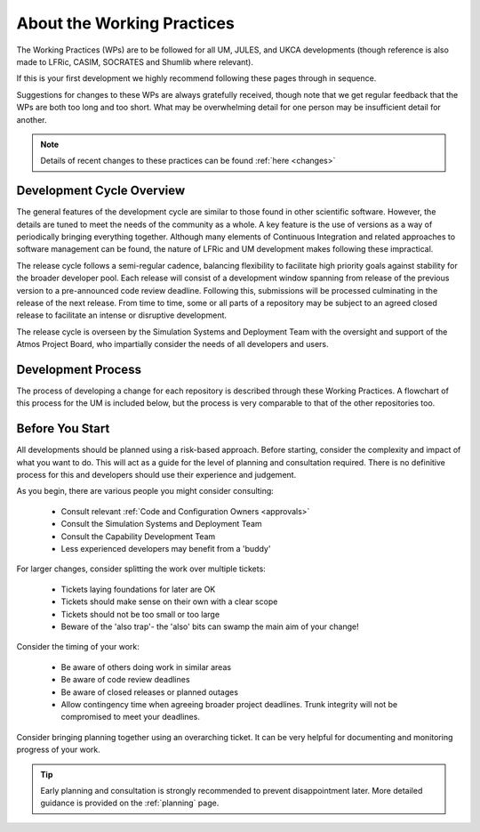 About the Working Practices
===========================

The Working Practices (WPs) are to be followed for all UM, JULES, and
UKCA developments (though reference is also made to LFRic, CASIM, SOCRATES
and Shumlib where relevant).

If this is your first development we highly recommend following these pages
through in sequence.

Suggestions for changes to these WPs are always gratefully received, though
note that we get regular feedback that the WPs are both too long and too short.
What may be overwhelming detail for one person may be insufficient detail for
another.

.. note::

    Details of recent changes to these practices can be found :ref:`here <changes>`

Development Cycle Overview
--------------------------
The general features of the development cycle are similar to those found in
other scientific software. However, the details are tuned to meet the needs of
the community as a whole. A key feature is the use of versions as a way of
periodically bringing everything together. Although many elements of Continuous
Integration and related approaches to software management can be found, the
nature of LFRic and UM development makes following these impractical.

The release cycle follows a semi-regular cadence, balancing flexibility to
facilitate high priority goals against stability for the broader developer pool.
Each release will consist of a development window spanning from release of the
previous version to a pre-announced code review deadline. Following this,
submissions will be processed culminating in the release of the next release.
From time to time, some or all parts of a repository may be subject to an agreed
closed release to facilitate an intense or disruptive development.

.. image:: images/development_cycle.png

The release cycle is overseen by the Simulation Systems and Deployment Team with
the oversight and support of the Atmos Project Board, who impartially consider
the needs of all developers and users.

..
    .. note::
    LFRic doesn't follow the same release process as the other repositories,
    with continuous testing such that all versions of the LFRic trunk should be
    valid releases. Periodic milestones are used to help with scheduling of work.

Development Process
-------------------
The process of developing a change for each repository is described through these
Working Practices. A flowchart of this process for the UM is included below, but
the process is very comparable to that of the other repositories too.

.. image:: images/UMDWP_no_links.jpg

Before You Start
----------------
All developments should be planned using a risk-based approach. Before starting,
consider the complexity and impact of what you want to do. This will act as a
guide for the level of planning and consultation required. There is no
definitive process for this and developers should use their experience and
judgement.

As you begin, there are various people you might consider consulting:

    * Consult relevant :ref:`Code and Configuration Owners <approvals>`
    * Consult the Simulation Systems and Deployment Team
    * Consult the Capability Development Team
    * Less experienced developers may benefit from a 'buddy'

For larger changes, consider splitting the work over multiple tickets:

    * Tickets laying foundations for later are OK
    * Tickets should make sense on their own with a clear scope
    * Tickets should not be too small or too large
    * Beware of the 'also trap'- the 'also' bits can swamp the main aim of your change!

Consider the timing of your work:

    * Be aware of others doing work in similar areas
    * Be aware of code review deadlines
    * Be aware of closed releases or planned outages
    * Allow contingency time when agreeing broader project deadlines. Trunk integrity will not be compromised to meet your deadlines.

Consider bringing planning together using an overarching ticket. It can be very
helpful for documenting and monitoring progress of your work.

.. tip::

    Early planning and consultation is strongly recommended to prevent
    disappointment later. More detailed guidance is provided on the
    :ref:`planning` page.
